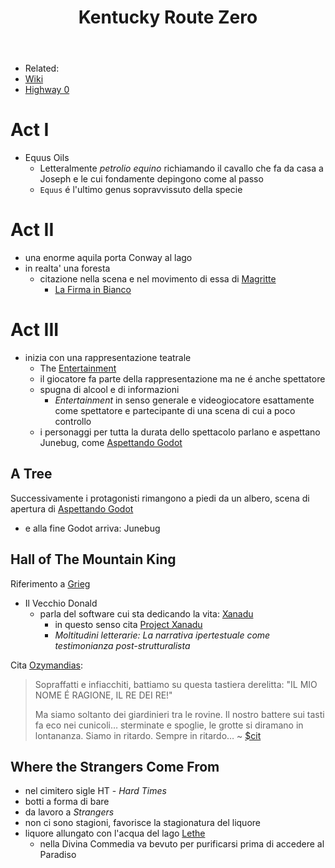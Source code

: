 :PROPERTIES:
:ID:       dd064a90-c859-4db6-b247-f07719d3ae95
:END:
#+title: Kentucky Route Zero
#+filetags: videogame
#+startup: writer-mode
- Related:
- [[https://kentucky-route-zero.fandom.com/wiki/Kentucky_Route_Zero_Wiki][Wiki]]
- [[https://consolidatedpower.co/~donald/zero/Main_Page][Highway 0]]

* Act I
- Equus Oils
  + Letteralmente /petrolio equino/ richiamando il cavallo che fa da casa a Joseph e le cui fondamente depingono come al passo
  + =Equus= é l'ultimo genus sopravvissuto della specie
* Act II
- una enorme aquila porta Conway al lago
- in realta' una foresta
  + citazione nella scena e nel movimento di essa di [[id:0d8ce446-a51b-4250-a772-53b1e9ced044][Magritte]]
    * [[id:225a023d-6d84-44e0-9a77-8953c73e0f68][La Firma in Bianco]]
* Act III
- inizia con una rappresentazione teatrale
  + The [[id:5b792902-7db4-41a1-8f2a-87c66b3809cf][Entertainment]]
  + il giocatore fa parte della rappresentazione ma ne é anche spettatore
  + spugna di alcool e di informazioni
    * /Entertainment/ in senso generale e videogiocatore esattamente come spettatore e partecipante di una scena di cui a poco controllo
  + i personaggi per tutta la durata dello spettacolo parlano e aspettano Junebug, come [[id:2c781358-5919-4e0c-92b2-d9f0af2a80b4][Aspettando Godot]]
** A Tree
Successivamente i protagonisti rimangono a piedi da un albero, scena di apertura di [[id:2c781358-5919-4e0c-92b2-d9f0af2a80b4][Aspettando Godot]]
- e alla fine Godot arriva: Junebug
** Hall of The Mountain King
Riferimento a [[id:74aa8c34-14f4-40b8-84ee-7662a29b774d][Grieg]]
- Il Vecchio Donald
  + parla del software cui sta dedicando la vita: [[id:ca4027a9-4d48-445d-aeb7-a50af282f897][Xanadu]]
    * in questo senso cita [[id:27428ecf-50c6-4e45-8a3c-ab03b8fca95a][Project Xanadu]]
    * /Moltitudini letterarie: La narrativa ipertestuale come testimonianza post-strutturalista/
Cita [[id:2a250a63-7fbf-484e-a1f2-f4e7a38a2f50][Ozymandias]]:
#+begin_quote
Sopraffatti e infiacchiti, battiamo su questa tastiera derelitta: "IL MIO NOME É RAGIONE, IL RE DEI RE!"

Ma siamo soltanto dei giardinieri tra le rovine. Il nostro battere sui tasti fa eco nei cunicoli... sterminate e spoglie, le grotte si diramano in lontananza. Siamo in ritardo. Sempre in ritardo... ~ [[id:42e4fdc6-7b24-4b1d-96b0-0c660fbf7b3a][$cit]]
#+end_quote

** Where the Strangers Come From
- nel cimitero sigle HT - /Hard Times/
- botti a forma di bare
- da lavoro a /Strangers/
- non ci sono stagioni, favorisce la stagionatura del liquore
- liquore allungato con l'acqua del lago [[id:73ef57da-d72f-4024-a6ed-4b0fbaa40f98][Lethe]]
  + nella Divina Commedia va bevuto per purificarsi prima di accedere al Paradiso
